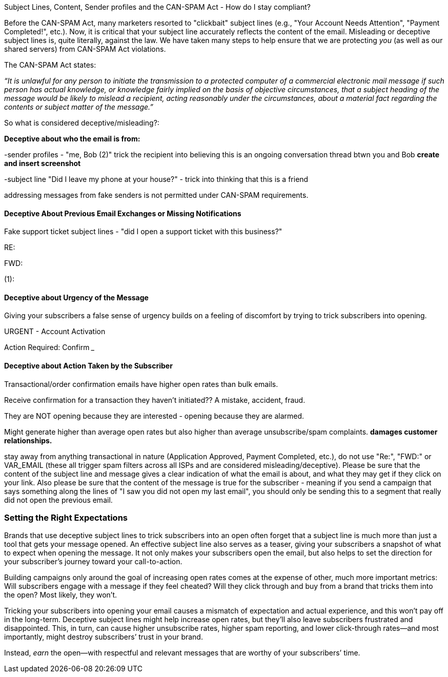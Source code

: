 Subject Lines, Content, Sender profiles and the CAN-SPAM Act - How do I
stay compliant? 

Before the CAN-SPAM Act, many marketers resorted to "clickbait" subject
lines (e.g., "Your Account Needs Attention", "Payment Completed!",
etc.). Now, it is critical that your subject line accurately reflects
the content of the email. Misleading or deceptive subject lines is,
quite literally, against the law. We have taken many steps to help
ensure that we are protecting _you_ (as well as our shared servers) from
CAN-SPAM Act violations. 

The CAN-SPAM Act states:

_“It is unlawful for any person to initiate the transmission to a
protected computer of a commercial electronic mail message if such
person has actual knowledge, or knowledge fairly implied on the basis of
objective circumstances, that a subject heading of the message would be
likely to mislead a recipient, acting reasonably under the
circumstances, about a material fact regarding the contents or subject
matter of the message.”_

So what is considered deceptive/misleading?:

*Deceptive about who the email is from:*

-sender profiles - "me, Bob (2)" trick the recipient into believing this
is an ongoing conversation thread btwn you and Bob ***create and insert
screenshot***

-subject line "Did I leave my phone at your house?" - trick into
thinking that this is a friend 

addressing messages from fake senders is not permitted under CAN-SPAM
requirements.

==== Deceptive About Previous Email Exchanges or Missing Notifications

Fake support ticket subject lines - "did I open a support ticket with
this business?" 

RE:

FWD:

(1):

==== Deceptive about Urgency of the Message

Giving your subscribers a false sense of urgency builds on a feeling of
discomfort by trying to trick subscribers into opening.

URGENT - Account Activation

Action Required: Confirm ___

==== Deceptive about Action Taken by the Subscriber

Transactional/order confirmation emails have higher open rates than bulk
emails.

Receive confirmation for a transaction they haven't initiated?? A
mistake, accident, fraud.

They are NOT opening because they are interested - opening because they
are alarmed. 

Might generate higher than average open rates but also higher than
average unsubscribe/spam complaints. *damages customer relationships.*

stay away from anything transactional in nature (Application Approved,
Payment Completed, etc.), do not use "Re:", "FWD:" or VAR_EMAIL (these
all trigger spam filters across all ISPs and are considered
misleading/deceptive). Please be sure that the content of the subject
line and message gives a clear indication of what the email is about,
and what they may get if they click on your link. Also please be sure
that the content of the message is true for the subscriber - meaning if
you send a campaign that says something along the lines of "I saw you
did not open my last email", you should only be sending this to a
segment that really did not open the previous email.

=== Setting the Right Expectations

Brands that use deceptive subject lines to trick subscribers into an
open often forget that a subject line is much more than just a tool that
gets your message opened. An effective subject line also serves as a
teaser, giving your subscribers a snapshot of what to expect when
opening the message. It not only makes your subscribers open the email,
but also helps to set the direction for your subscriber’s journey toward
your call-to-action.

Building campaigns only around the goal of increasing open rates comes
at the expense of other, much more important metrics: Will subscribers
engage with a message if they feel cheated? Will they click through and
buy from a brand that tricks them into the open? Most likely, they
won’t.

Tricking your subscribers into opening your email causes a mismatch of
expectation and actual experience, and this won’t pay off in the
long-term. Deceptive subject lines might help increase open rates, but
they’ll also leave subscribers frustrated and disappointed. This, in
turn, can cause higher unsubscribe rates, higher spam reporting, and
lower click-through rates—and most importantly, might destroy
subscribers’ trust in your brand.

Instead, _earn_ the open—with respectful and relevant messages that are
worthy of your subscribers’ time.
